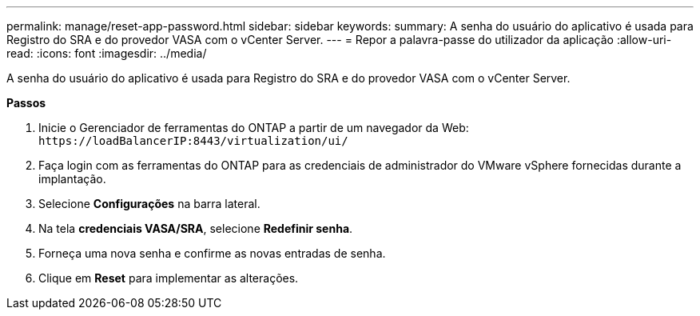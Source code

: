 ---
permalink: manage/reset-app-password.html 
sidebar: sidebar 
keywords:  
summary: A senha do usuário do aplicativo é usada para Registro do SRA e do provedor VASA com o vCenter Server. 
---
= Repor a palavra-passe do utilizador da aplicação
:allow-uri-read: 
:icons: font
:imagesdir: ../media/


[role="lead"]
A senha do usuário do aplicativo é usada para Registro do SRA e do provedor VASA com o vCenter Server.

*Passos*

. Inicie o Gerenciador de ferramentas do ONTAP a partir de um navegador da Web: `\https://loadBalancerIP:8443/virtualization/ui/`
. Faça login com as ferramentas do ONTAP para as credenciais de administrador do VMware vSphere fornecidas durante a implantação.
. Selecione *Configurações* na barra lateral.
. Na tela *credenciais VASA/SRA*, selecione *Redefinir senha*.
. Forneça uma nova senha e confirme as novas entradas de senha.
. Clique em *Reset* para implementar as alterações.

